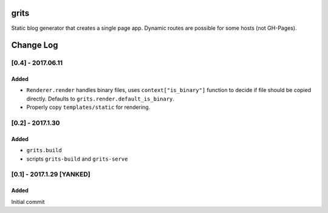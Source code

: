 grits
~~~~~

Static blog generator that creates a single page app.  Dynamic routes are possible for some hosts (not GH-Pages).


Change Log
~~~~~~~~~~

==================
[0.4] - 2017.06.11
==================

-----
Added
-----

* ``Renderer.render`` handles binary files, uses ``context["is_binary"]``
  function to decide if file should be copied directly.
  Defaults to ``grits.render.default_is_binary``.
* Properly copy ``templates/static`` for rendering.

=================
[0.2] - 2017.1.30
=================

-----
Added
-----

* ``grits.build``
* scripts ``grits-build`` and ``grits-serve``

==========================
[0.1] - 2017.1.29 [YANKED]
==========================

-----
Added
-----

Initial commit


